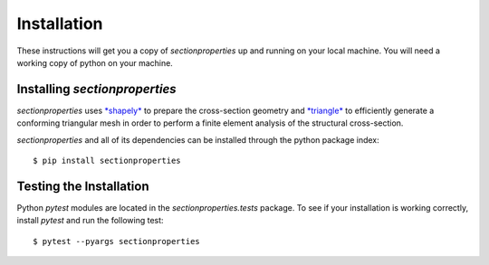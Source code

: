 Installation
============

These instructions will get you a copy of *sectionproperties* up and running on
your local machine. You will need a working copy of python on your machine.

Installing *sectionproperties*
------------------------------

*sectionproperties* uses `*shapely* <https://github.com/shapely/shapely>`_ to prepare the
cross-section geometry and `*triangle* <https://github.com/drufat/triangle>`_ to efficiently
generate a conforming triangular mesh in order to perform a finite element analysis of the
structural cross-section.

*sectionproperties* and all of its dependencies can be installed through the python package index::

  $ pip install sectionproperties

Testing the Installation
------------------------

Python *pytest* modules are located in the *sectionproperties.tests* package.
To see if your installation is working correctly, install `pytest` and run the
following test::

  $ pytest --pyargs sectionproperties
